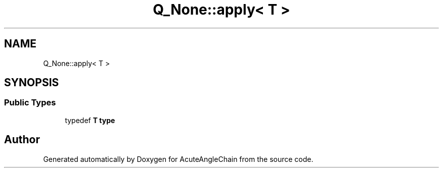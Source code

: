 .TH "Q_None::apply< T >" 3 "Sun Jun 3 2018" "AcuteAngleChain" \" -*- nroff -*-
.ad l
.nh
.SH NAME
Q_None::apply< T >
.SH SYNOPSIS
.br
.PP
.SS "Public Types"

.in +1c
.ti -1c
.RI "typedef \fBT\fP \fBtype\fP"
.br
.in -1c

.SH "Author"
.PP 
Generated automatically by Doxygen for AcuteAngleChain from the source code\&.
